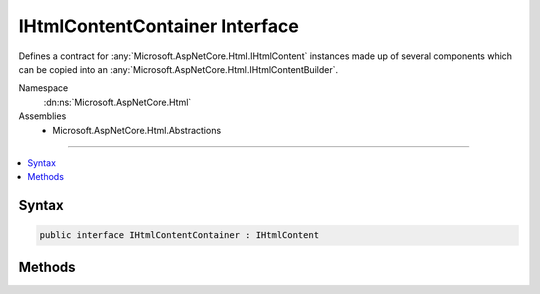 

IHtmlContentContainer Interface
===============================






Defines a contract for :any:`Microsoft.AspNetCore.Html.IHtmlContent` instances made up of several components which
can be copied into an :any:`Microsoft.AspNetCore.Html.IHtmlContentBuilder`\.


Namespace
    :dn:ns:`Microsoft.AspNetCore.Html`
Assemblies
    * Microsoft.AspNetCore.Html.Abstractions

----

.. contents::
   :local:









Syntax
------

.. code-block:: csharp

    public interface IHtmlContentContainer : IHtmlContent








.. dn:interface:: Microsoft.AspNetCore.Html.IHtmlContentContainer
    :hidden:

.. dn:interface:: Microsoft.AspNetCore.Html.IHtmlContentContainer

Methods
-------

.. dn:interface:: Microsoft.AspNetCore.Html.IHtmlContentContainer
    :noindex:
    :hidden:

    
    .. dn:method:: Microsoft.AspNetCore.Html.IHtmlContentContainer.CopyTo(Microsoft.AspNetCore.Html.IHtmlContentBuilder)
    
        
    
        
        Copies the contained content of this :any:`Microsoft.AspNetCore.Html.IHtmlContentContainer` into <em>builder</em>.
    
        
    
        
        :param builder: The :any:`Microsoft.AspNetCore.Html.IHtmlContentBuilder`\.
        
        :type builder: Microsoft.AspNetCore.Html.IHtmlContentBuilder
    
        
        .. code-block:: csharp
    
            void CopyTo(IHtmlContentBuilder builder)
    
    .. dn:method:: Microsoft.AspNetCore.Html.IHtmlContentContainer.MoveTo(Microsoft.AspNetCore.Html.IHtmlContentBuilder)
    
        
    
        
        <p>
        Moves the contained content of this :any:`Microsoft.AspNetCore.Html.IHtmlContentContainer` into <em>builder</em>.
        </p>
        <p>
        After :dn:meth:`Microsoft.AspNetCore.Html.IHtmlContentContainer.MoveTo(Microsoft.AspNetCore.Html.IHtmlContentBuilder)` is called, this :any:`Microsoft.AspNetCore.Html.IHtmlContentContainer` instance should be left
        in an empty state.
        </p>
    
        
    
        
        :param builder: The :any:`Microsoft.AspNetCore.Html.IHtmlContentBuilder`\.
        
        :type builder: Microsoft.AspNetCore.Html.IHtmlContentBuilder
    
        
        .. code-block:: csharp
    
            void MoveTo(IHtmlContentBuilder builder)
    

